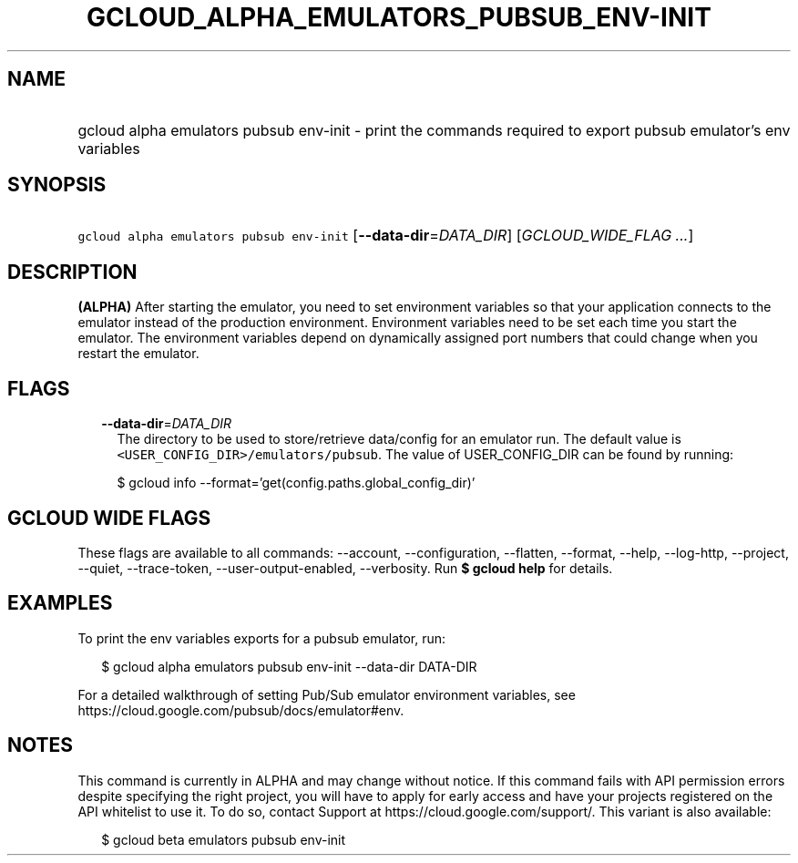
.TH "GCLOUD_ALPHA_EMULATORS_PUBSUB_ENV\-INIT" 1



.SH "NAME"
.HP
gcloud alpha emulators pubsub env\-init \- print the commands required to export pubsub emulator's env variables



.SH "SYNOPSIS"
.HP
\f5gcloud alpha emulators pubsub env\-init\fR [\fB\-\-data\-dir\fR=\fIDATA_DIR\fR] [\fIGCLOUD_WIDE_FLAG\ ...\fR]



.SH "DESCRIPTION"

\fB(ALPHA)\fR After starting the emulator, you need to set environment variables
so that your application connects to the emulator instead of the production
environment. Environment variables need to be set each time you start the
emulator. The environment variables depend on dynamically assigned port numbers
that could change when you restart the emulator.



.SH "FLAGS"

.RS 2m
.TP 2m
\fB\-\-data\-dir\fR=\fIDATA_DIR\fR
The directory to be used to store/retrieve data/config for an emulator run. The
default value is \f5<USER_CONFIG_DIR>/emulators/pubsub\fR. The value of
USER_CONFIG_DIR can be found by running:

.RS 2m
$ gcloud info \-\-format='get(config.paths.global_config_dir)'
.RE


.RE
.sp

.SH "GCLOUD WIDE FLAGS"

These flags are available to all commands: \-\-account, \-\-configuration,
\-\-flatten, \-\-format, \-\-help, \-\-log\-http, \-\-project, \-\-quiet,
\-\-trace\-token, \-\-user\-output\-enabled, \-\-verbosity. Run \fB$ gcloud
help\fR for details.



.SH "EXAMPLES"

To print the env variables exports for a pubsub emulator, run:

.RS 2m
$ gcloud alpha emulators pubsub env\-init \-\-data\-dir DATA\-DIR
.RE

For a detailed walkthrough of setting Pub/Sub emulator environment variables,
see https://cloud.google.com/pubsub/docs/emulator#env.



.SH "NOTES"

This command is currently in ALPHA and may change without notice. If this
command fails with API permission errors despite specifying the right project,
you will have to apply for early access and have your projects registered on the
API whitelist to use it. To do so, contact Support at
https://cloud.google.com/support/. This variant is also available:

.RS 2m
$ gcloud beta emulators pubsub env\-init
.RE

